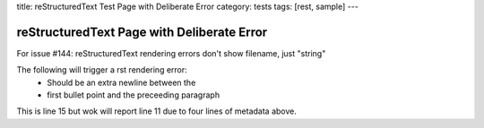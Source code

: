 title: reStructuredText Test Page with Deliberate Error
category: tests
tags: [rest, sample]
---

reStructuredText Page with Deliberate Error
===========================================

For issue #144: reStructuredText rendering errors don't show
filename, just "string"

The following will trigger a rst rendering error:
    - Should be an extra newline between the
    - first bullet point and the preceeding paragraph
This is line 15 but wok will report line 11 due to four lines of
metadata above.

